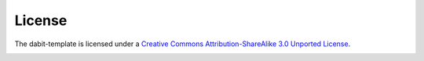 .. _chapter_license:

License
=======
The dabit-template is licensed under a `Creative Commons Attribution-ShareAlike 3.0 Unported License <http://creativecommons.org/licenses/by-sa/3.0/deed.en_US>`_.

.. image:: _static/license/cc.jpg

